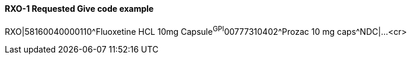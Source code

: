 ==== RXO-1 Requested Give code example
[v291_section="4A.5.2.1"]

[er7]
RXO|58160040000110^Fluoxetine HCL 10mg Capsule^GPI^00777310402^Prozac 10 mg caps^NDC|...<cr>


